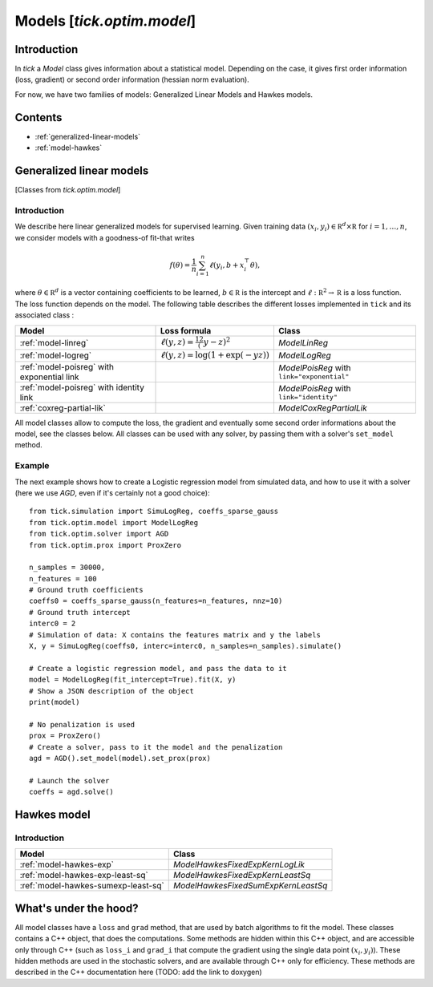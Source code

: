 
Models [`tick.optim.model`]
===========================

Introduction
------------

In `tick` a `Model` class gives information about a statistical model.
Depending on the case, it gives first order information (loss, gradient) or
second order information (hessian norm evaluation).

For now, we have two families of models: Generalized Linear Models and
Hawkes models.

Contents
--------

* :ref:`generalized-linear-models`
* :ref:`model-hawkes`


.. _generalized-linear-models:

Generalized linear models
-------------------------

[Classes from `tick.optim.model`]

Introduction
************

We describe here linear generalized models for supervised learning.
Given training data :math:`(x_i, y_i) \in \mathbb R^d \times \mathbb R`
for :math:`i=1, \ldots, n`, we consider models with a goodness-of fit-that
writes

.. math::
	f(\theta) = \frac 1n \sum_{i=1}^n \ell(y_i, b + x_i^\top \theta),

where :math:`\theta \in \mathbb R^d` is a vector containing coefficients
to be learned, :math:`b \in \mathbb R` is the intercept and
:math:`\ell : \mathbb R^2 \rightarrow \mathbb R` is a loss function.
The loss function depends on the model. The following table describes the
different losses implemented in ``tick`` and its associated class :

==========================================  =========================================  ==========================================
Model                                       Loss formula                               Class
==========================================  =========================================  ==========================================
:ref:`model-linreg`                         :math:`\ell(y, z) = \frac 12 (y - z)^2`    `ModelLinReg`
:ref:`model-logreg`                         :math:`\ell(y, z) = \log(1 + \exp(-y z))`  `ModelLogReg`
:ref:`model-poisreg` with exponential link                                             `ModelPoisReg` with ``link="exponential"``
:ref:`model-poisreg` with identity link                                                `ModelPoisReg` with ``link="identity"``
:ref:`coxreg-partial-lik`                                                              `ModelCoxRegPartialLik`
==========================================  =========================================  ==========================================

All model classes allow to compute the loss, the gradient and eventually some
second order informations about the model, see the classes below.
All classes can be used with any solver, by passing them with a solver's ``set_model``
method.

Example
*******
The next example shows how to create a Logistic regression model from
simulated data, and how to use it with a solver (here we use
`AGD`, even if it's certainly not a good choice)::

    from tick.simulation import SimuLogReg, coeffs_sparse_gauss
    from tick.optim.model import ModelLogReg
    from tick.optim.solver import AGD
    from tick.optim.prox import ProxZero

    n_samples = 30000,
    n_features = 100
    # Ground truth coefficients
    coeffs0 = coeffs_sparse_gauss(n_features=n_features, nnz=10)
    # Ground truth intercept
    interc0 = 2
    # Simulation of data: X contains the features matrix and y the labels
    X, y = SimuLogReg(coeffs0, interc=interc0, n_samples=n_samples).simulate()

    # Create a logistic regression model, and pass the data to it
    model = ModelLogReg(fit_intercept=True).fit(X, y)
    # Show a JSON description of the object
    print(model)

    # No penalization is used
    prox = ProxZero()
    # Create a solver, pass to it the model and the penalization
    agd = AGD().set_model(model).set_prox(prox)

    # Launch the solver
    coeffs = agd.solve()


.. _model-hawkes:

Hawkes model
------------

Introduction
************


===================================  ===================================
Model                                Class
===================================  ===================================
:ref:`model-hawkes-exp`              `ModelHawkesFixedExpKernLogLik`
:ref:`model-hawkes-exp-least-sq`     `ModelHawkesFixedExpKernLeastSq`
:ref:`model-hawkes-sumexp-least-sq`  `ModelHawkesFixedSumExpKernLeastSq`
===================================  ===================================


What's under the hood?
----------------------
All model classes have a ``loss`` and ``grad`` method, that are used by batch
algorithms to fit the model. These classes contains a C++ object, that does the
computations. Some methods are hidden within this C++ object, and are accessible
only through C++ (such as ``loss_i`` and ``grad_i`` that compute the gradient
using the single data point :math:`(x_i, y_i)`). These hidden methods are used
in the stochastic solvers, and are available through C++ only for efficiency.
These methods are described in the C++ documentation here
(TODO: add the link to doxygen)

